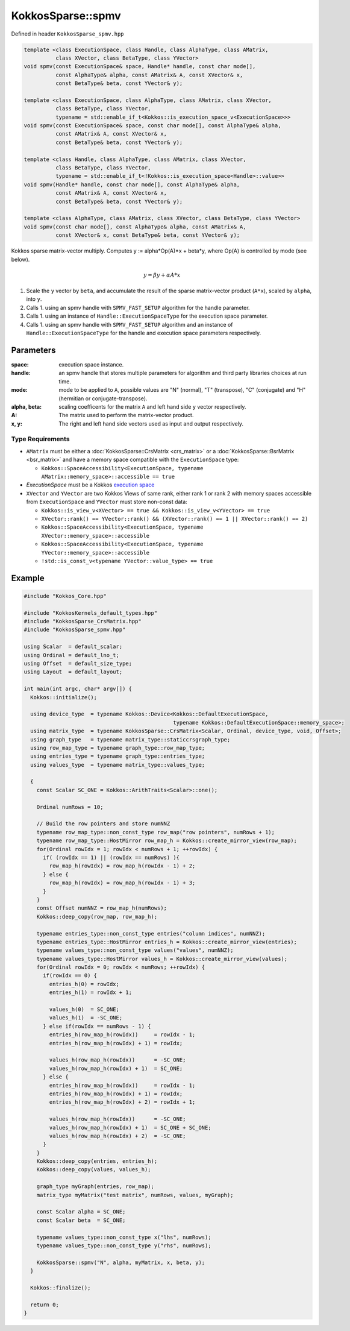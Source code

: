 KokkosSparse::spmv
##################

Defined in header ``KokkosSparse_spmv.hpp``

.. code:: cppkokkos

  template <class ExecutionSpace, class Handle, class AlphaType, class AMatrix,
            class XVector, class BetaType, class YVector>
  void spmv(const ExecutionSpace& space, Handle* handle, const char mode[],
            const AlphaType& alpha, const AMatrix& A, const XVector& x,
            const BetaType& beta, const YVector& y);

  template <class ExecutionSpace, class AlphaType, class AMatrix, class XVector,
            class BetaType, class YVector,
	    typename = std::enable_if_t<Kokkos::is_execution_space_v<ExecutionSpace>>>
  void spmv(const ExecutionSpace& space, const char mode[], const AlphaType& alpha,
            const AMatrix& A, const XVector& x,
            const BetaType& beta, const YVector& y);

  template <class Handle, class AlphaType, class AMatrix, class XVector,
            class BetaType, class YVector,
            typename = std::enable_if_t<!Kokkos::is_execution_space<Handle>::value>>
  void spmv(Handle* handle, const char mode[], const AlphaType& alpha,
            const AMatrix& A, const XVector& x,
            const BetaType& beta, const YVector& y);

  template <class AlphaType, class AMatrix, class XVector, class BetaType, class YVector>
  void spmv(const char mode[], const AlphaType& alpha, const AMatrix& A,
            const XVector& x, const BetaType& beta, const YVector& y);

Kokkos sparse matrix-vector multiply. Computes y := alpha*Op(A)*x + beta*y, where Op(A) is controlled by mode (see below).

.. math::

   y = \beta*y + \alpha*A*x


1. Scale the ``y`` vector by ``beta``, and accumulate the result of the sparse matrix-vector product (``A*x``), scaled by ``alpha``, into ``y``.
2. Calls 1. using an spmv handle with ``SPMV_FAST_SETUP`` algorithm for the handle parameter.
3. Calls 1. using an instance of ``Handle::ExecutionSpaceType`` for the execution space parameter.
4. Calls 1. using an spmv handle with ``SPMV_FAST_SETUP`` algorithm and an instance of ``Handle::ExecutionSpaceType`` for the handle and execution space parameters respectively.

Parameters
==========

:space: execution space instance.

:handle: an spmv handle that stores multiple parameters for algorithm and third party libraries choices at run time.

:mode: mode to be applied to ``A``, possible values are "N" (normal), "T" (transpose), "C" (conjugate) and "H" (hermitian or conjugate-transpose).

:alpha, beta: scaling coefficents for the matrix ``A`` and left hand side ``y`` vector respectively.

:A: The matrix used to perform the matrix-vector product.

:x, y: The right and left hand side vectors used as input and output respectively.

Type Requirements
-----------------

- ``AMatrix`` must be either a :doc:`KokkosSparse::CrsMatrix <crs_matrix>` or a :doc:`KokkosSparse::BsrMatrix <bsr_matrix>` and have a memory space compatible with the ``ExecutionSpace`` type:

  - ``Kokkos::SpaceAccessibility<ExecutionSpace, typename AMatrix::memory_space>::accessible == true``

- `ExecutionSpace` must be a Kokkos `execution space <https://kokkos.org/kokkos-core-wiki/API/core/execution_spaces.html>`_

- ``XVector`` and ``YVector`` are two Kokkos Views of same rank, either rank 1 or rank 2 with memory spaces accessible from ``ExecutionSpace`` and ``YVector`` must store non-const data:

  - ``Kokkos::is_view_v<XVector> == true && Kokkos::is_view_v<YVector> == true``
  - ``XVector::rank() == YVector::rank() && (XVector::rank() == 1 || XVector::rank() == 2)``
  - ``Kokkos::SpaceAccessibility<ExecutionSpace, typename XVector::memory_space>::accessible``
  - ``Kokkos::SpaceAccessibility<ExecutionSpace, typename YVector::memory_space>::accessible``
  - ``!std::is_const_v<typename YVector::value_type> == true``

Example
=======

.. code:: cppkokkos

  #include "Kokkos_Core.hpp"

  #include "KokkosKernels_default_types.hpp"
  #include "KokkosSparse_CrsMatrix.hpp"
  #include "KokkosSparse_spmv.hpp"

  using Scalar  = default_scalar;
  using Ordinal = default_lno_t;
  using Offset  = default_size_type;
  using Layout  = default_layout;

  int main(int argc, char* argv[]) {
    Kokkos::initialize();

    using device_type  = typename Kokkos::Device<Kokkos::DefaultExecutionSpace,
                                                 typename Kokkos::DefaultExecutionSpace::memory_space>;
    using matrix_type  = typename KokkosSparse::CrsMatrix<Scalar, Ordinal, device_type, void, Offset>;
    using graph_type   = typename matrix_type::staticcrsgraph_type;
    using row_map_type = typename graph_type::row_map_type;
    using entries_type = typename graph_type::entries_type;
    using values_type  = typename matrix_type::values_type;

    {
      const Scalar SC_ONE = Kokkos::ArithTraits<Scalar>::one();

      Ordinal numRows = 10;

      // Build the row pointers and store numNNZ                                                                                                                                          
      typename row_map_type::non_const_type row_map("row pointers", numRows + 1);
      typename row_map_type::HostMirror row_map_h = Kokkos::create_mirror_view(row_map);
      for(Ordinal rowIdx = 1; rowIdx < numRows + 1; ++rowIdx) {
        if( (rowIdx == 1) || (rowIdx == numRows) ){
          row_map_h(rowIdx) = row_map_h(rowIdx - 1) + 2;
        } else {
          row_map_h(rowIdx) = row_map_h(rowIdx - 1) + 3;
        }
      }
      const Offset numNNZ = row_map_h(numRows);
      Kokkos::deep_copy(row_map, row_map_h);

      typename entries_type::non_const_type entries("column indices", numNNZ);
      typename entries_type::HostMirror entries_h = Kokkos::create_mirror_view(entries);
      typename values_type::non_const_type values("values", numNNZ);
      typename values_type::HostMirror values_h = Kokkos::create_mirror_view(values);
      for(Ordinal rowIdx = 0; rowIdx < numRows; ++rowIdx) {
        if(rowIdx == 0) {
          entries_h(0) = rowIdx;
          entries_h(1) = rowIdx + 1;

          values_h(0)  = SC_ONE;
          values_h(1)  = -SC_ONE;
        } else if(rowIdx == numRows - 1) {
          entries_h(row_map_h(rowIdx))     = rowIdx - 1;
          entries_h(row_map_h(rowIdx) + 1) = rowIdx;

          values_h(row_map_h(rowIdx))      = -SC_ONE;
          values_h(row_map_h(rowIdx) + 1)  = SC_ONE;
        } else {
          entries_h(row_map_h(rowIdx))     = rowIdx - 1;
          entries_h(row_map_h(rowIdx) + 1) = rowIdx;
          entries_h(row_map_h(rowIdx) + 2) = rowIdx + 1;

          values_h(row_map_h(rowIdx))      = -SC_ONE;
          values_h(row_map_h(rowIdx) + 1)  = SC_ONE + SC_ONE;
          values_h(row_map_h(rowIdx) + 2)  = -SC_ONE;
        }
      }
      Kokkos::deep_copy(entries, entries_h);
      Kokkos::deep_copy(values, values_h);

      graph_type myGraph(entries, row_map);
      matrix_type myMatrix("test matrix", numRows, values, myGraph);

      const Scalar alpha = SC_ONE;
      const Scalar beta  = SC_ONE;

      typename values_type::non_const_type x("lhs", numRows);
      typename values_type::non_const_type y("rhs", numRows);

      KokkosSparse::spmv("N", alpha, myMatrix, x, beta, y);
    }

    Kokkos::finalize();

    return 0;
  }

